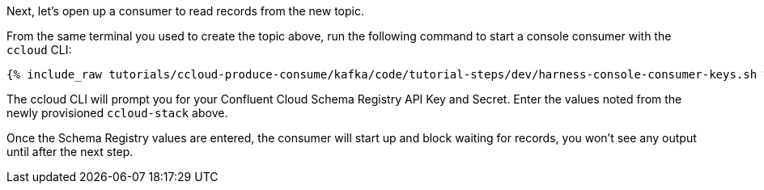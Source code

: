 Next, let's open up a consumer to read records from the new topic. 

From the same terminal you used to create the topic above, run the following command to start a console consumer with the `ccloud` CLI:

+++++
<pre class="snippet"><code class="shell">{% include_raw tutorials/ccloud-produce-consume/kafka/code/tutorial-steps/dev/harness-console-consumer-keys.sh %}</code></pre>
+++++

The ccloud CLI will prompt you for your Confluent Cloud Schema Registry API Key and Secret.  Enter the values noted from the newly provisioned `ccloud-stack` above.

Once the Schema Registry values are entered, the consumer will start up and block waiting for records, you won't see any output until after the next step.

